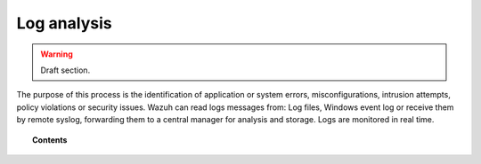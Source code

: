 .. _manual_log_analysis:

Log analysis
================

.. warning::
	Draft section.

The purpose of this process is the identification of application or system errors, misconfigurations, intrusion attempts, policy violations or security issues. Wazuh can read logs messages from: Log files, Windows event log or receive them by remote syslog, forwarding them to a central manager for analysis and storage. Logs are monitored in real time.


.. topic:: Contents

    .. toctree::
        :maxdepth: 1

        manual_log
        how_to_log
        faqs_log
        log_settings
